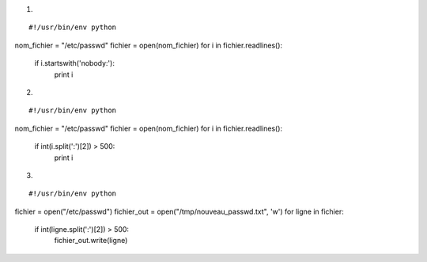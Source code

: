 1.

::

#!/usr/bin/env python 

nom_fichier = "/etc/passwd"
fichier = open(nom_fichier)
for i in fichier.readlines():
    if i.startswith('nobody:'):
        print i


2.

::

#!/usr/bin/env python 

nom_fichier = "/etc/passwd"
fichier = open(nom_fichier)
for i in fichier.readlines():
    if int(i.split(':')[2]) > 500:
        print i


3.

::


#!/usr/bin/env python 

fichier = open("/etc/passwd")
fichier_out = open("/tmp/nouveau_passwd.txt", 'w')
for ligne in fichier:
    if int(ligne.split(':')[2]) > 500:
        fichier_out.write(ligne)

